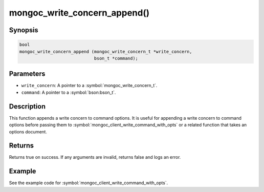 .. _mongoc_write_concern_append

mongoc_write_concern_append()
=============================

Synopsis
--------

.. code-block:: c

  bool
  mongoc_write_concern_append (mongoc_write_concern_t *write_concern,
                               bson_t *command);

Parameters
----------

* ``write_concern``: A pointer to a :symbol:`mongoc_write_concern_t`.
* ``command``: A pointer to a :symbol:`bson:bson_t`.

Description
-----------

This function appends a write concern to command options. It is useful for appending a write concern to command options before passing them to :symbol:`mongoc_client_write_command_with_opts` or a related function that takes an options document.

Returns
-------

Returns true on success. If any arguments are invalid, returns false and logs an error.

Example
-------

See the example code for :symbol:`mongoc_client_write_command_with_opts`.

